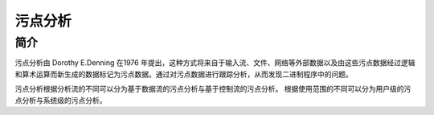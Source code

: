 污点分析
========================================

简介
----------------------------------------
污点分析由 Dorothy E.Denning 在1976 年提出，这种方式将来自于输入流、文件、网络等外部数据以及由这些污点数据经过逻辑和算术运算而新生成的数据标记为污点数据。通过对污点数据进行跟踪分析，从而发现二进制程序中的问题。

污点分析根据分析流的不同可以分为基于数据流的污点分析与基于控制流的污点分析。
根据使用范围的不同可以分为用户级的污点分析与系统级的污点分析。
